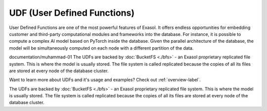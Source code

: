 UDF (User Defined Functions)
========================================


User Defined Functions are one of the most powerful features of Exasol. It offers endless opportunities for embedding customer and third-party computational modules and frameworks into the database. For instance, it is possible to compute a complex AI model based on PyTorch inside the database.
Given the parallel architecture of the database, the model will be simultaneously computed on each node with a different partition of the data.

documentation/muhammad-01
The UDFs are backed by :doc:`BucketFS <./bfs>` - an Exasol proprietary replicated file system. This is where the model is usually stored. The file system is called replicated because the copies of all its files are stored at every node of the database cluster.


Want to learn more about UDFs and it's usage and examples? Check out :ref:`overview-label`.

The UDFs are backed by :doc:`BucketFS <./bfs>` - an Exasol proprietary replicated file system. This is where the model is usually stored. The file system is called replicated because the copies of all its files are stored at every node of the database cluster.

